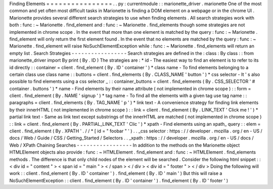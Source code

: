Finding
Elements
=
=
=
=
=
=
=
=
=
=
=
=
=
=
=
=
.
.
py
:
currentmodule
:
:
marionette_driver
.
marionette
One
of
the
most
common
and
yet
often
most
difficult
tasks
in
Marionette
is
finding
a
DOM
element
on
a
webpage
or
in
the
chrome
UI
.
Marionette
provides
several
different
search
strategies
to
use
when
finding
elements
.
All
search
strategies
work
with
both
:
func
:
~
Marionette
.
find_element
and
:
func
:
~
Marionette
.
find_elements
though
some
strategies
are
not
implemented
in
chrome
scope
.
In
the
event
that
more
than
one
element
is
matched
by
the
query
:
func
:
~
Marionette
.
find_element
will
only
return
the
first
element
found
.
In
the
event
that
no
elements
are
matched
by
the
query
:
func
:
~
Marionette
.
find_element
will
raise
NoSuchElementException
while
:
func
:
~
Marionette
.
find_elements
will
return
an
empty
list
.
Search
Strategies
-
-
-
-
-
-
-
-
-
-
-
-
-
-
-
-
-
Search
strategies
are
defined
in
the
:
class
:
By
class
:
:
from
marionette_driver
import
By
print
(
By
.
ID
)
The
strategies
are
:
*
id
-
The
easiest
way
to
find
an
element
is
to
refer
to
its
id
directly
:
:
container
=
client
.
find_element
(
By
.
ID
'
container
'
)
*
class
name
-
To
find
elements
belonging
to
a
certain
class
use
class
name
:
:
buttons
=
client
.
find_elements
(
By
.
CLASS_NAME
'
button
'
)
*
css
selector
-
It
'
s
also
possible
to
find
elements
using
a
css
selector
_
:
:
container_buttons
=
client
.
find_elements
(
By
.
CSS_SELECTOR
'
#
container
.
buttons
'
)
*
name
-
Find
elements
by
their
name
attribute
(
not
implemented
in
chrome
scope
)
:
:
form
=
client
.
find_element
(
By
.
NAME
'
signup
'
)
*
tag
name
-
To
find
all
the
elements
with
a
given
tag
use
tag
name
:
:
paragraphs
=
client
.
find_elements
(
By
.
TAG_NAME
'
p
'
)
*
link
text
-
A
convenience
strategy
for
finding
link
elements
by
their
innerHTML
(
not
implemented
in
chrome
scope
)
:
:
link
=
client
.
find_element
(
By
.
LINK_TEXT
'
Click
me
!
'
)
*
partial
link
text
-
Same
as
link
text
except
substrings
of
the
innerHTML
are
matched
(
not
implemented
in
chrome
scope
)
:
:
link
=
client
.
find_element
(
By
.
PARTIAL_LINK_TEXT
'
Clic
'
)
*
xpath
-
Find
elements
using
an
xpath_
query
:
:
elem
=
client
.
find_element
(
By
.
XPATH
'
.
/
/
*
[
id
=
"
foobar
"
'
)
.
.
_css
selector
:
https
:
/
/
developer
.
mozilla
.
org
/
en
-
US
/
docs
/
Web
/
Guide
/
CSS
/
Getting_Started
/
Selectors
.
.
_xpath
:
https
:
/
/
developer
.
mozilla
.
org
/
en
-
US
/
docs
/
Web
/
XPath
Chaining
Searches
-
-
-
-
-
-
-
-
-
-
-
-
-
-
-
-
-
In
addition
to
the
methods
on
the
Marionette
object
HTMLElement
objects
also
provide
:
func
:
~
HTMLElement
.
find_element
and
:
func
:
~
HTMLElement
.
find_elements
methods
.
The
difference
is
that
only
child
nodes
of
the
element
will
be
searched
.
Consider
the
following
html
snippet
:
:
<
div
id
=
"
content
"
>
<
span
id
=
"
main
"
>
<
/
span
>
<
/
div
>
<
div
id
=
"
footer
"
>
<
/
div
>
Doing
the
following
will
work
:
:
client
.
find_element
(
By
.
ID
'
container
'
)
.
find_element
(
By
.
ID
'
main
'
)
But
this
will
raise
a
NoSuchElementException
:
:
client
.
find_element
(
By
.
ID
'
container
'
)
.
find_element
(
By
.
ID
'
footer
'
)
